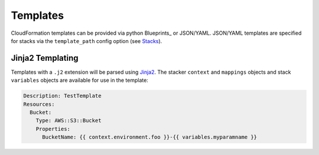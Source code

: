 ==========
Templates
==========

CloudFormation templates can be provided via python Blueprints_ or JSON/YAML.
JSON/YAML templates are specified for stacks via the ``template_path`` config
option (see `Stacks <config.html#stacks>`_).

Jinja2 Templating
=================

Templates with a ``.j2`` extension will be parsed using `Jinja2 
<http://jinja.pocoo.org/>`_. The stacker ``context`` and ``mappings`` objects
and stack ``variables`` objects are available for use in the template:

.. code-block:: yaml

    Description: TestTemplate
    Resources:
      Bucket:
        Type: AWS::S3::Bucket
        Properties:
          BucketName: {{ context.environment.foo }}-{{ variables.myparamname }}

